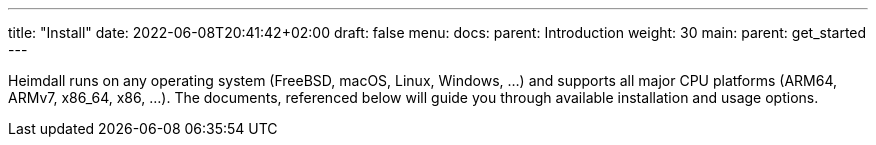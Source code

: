 ---
title: "Install"
date: 2022-06-08T20:41:42+02:00
draft: false
menu:
  docs:
    parent: Introduction
    weight: 30
  main:
    parent: get_started
---

Heimdall runs on any operating system (FreeBSD, macOS, Linux, Windows, ...) and supports all major CPU platforms (ARM64, ARMv7, x86_64, x86, ...). The documents, referenced below will guide you through available installation and usage options.